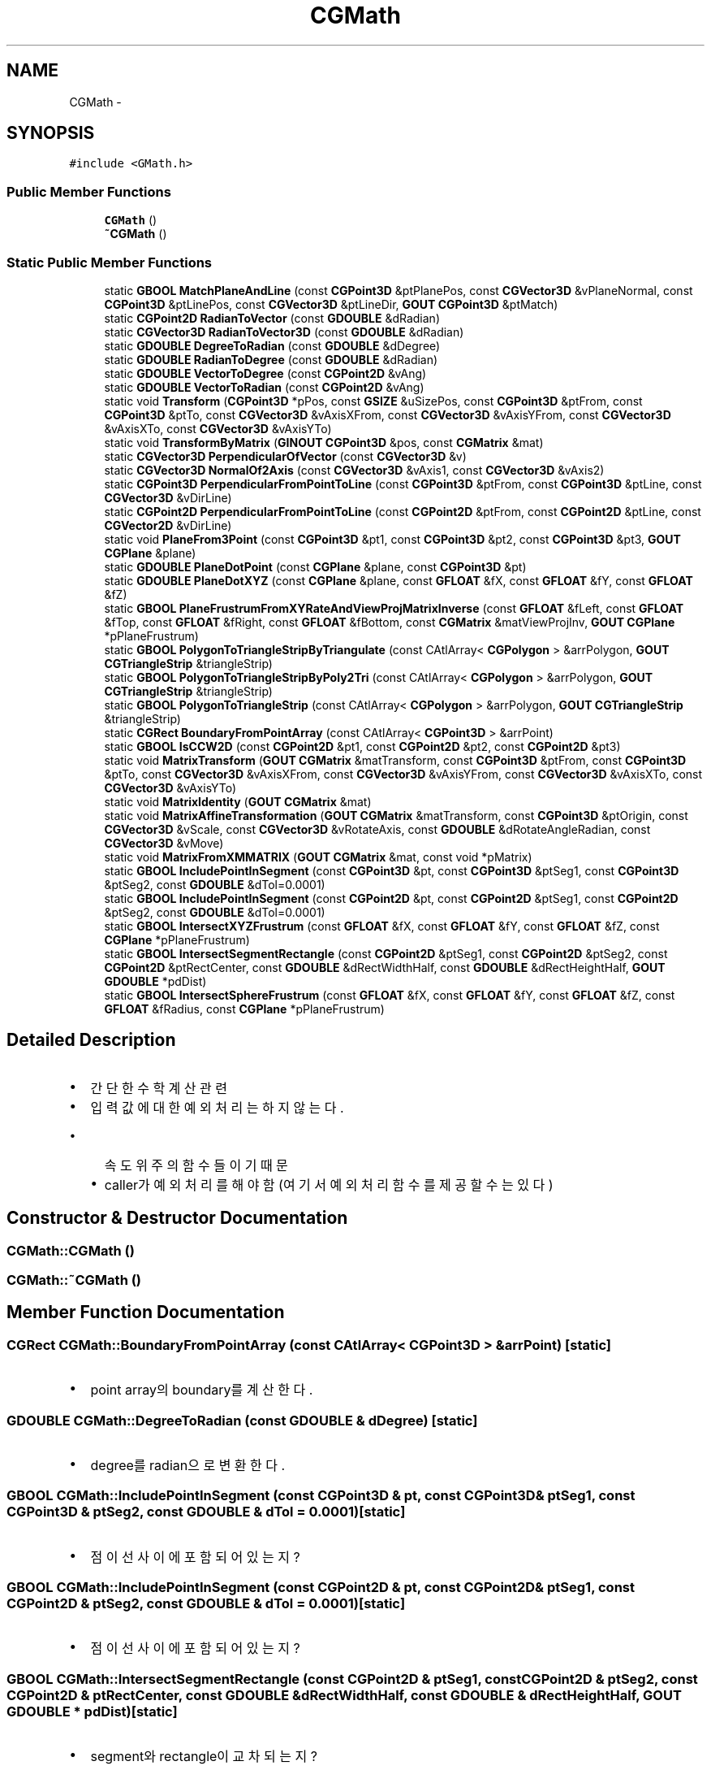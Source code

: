 .TH "CGMath" 3 "Sat Dec 26 2015" "Version v0.1" "GEngine" \" -*- nroff -*-
.ad l
.nh
.SH NAME
CGMath \- 
.SH SYNOPSIS
.br
.PP
.PP
\fC#include <GMath\&.h>\fP
.SS "Public Member Functions"

.in +1c
.ti -1c
.RI "\fBCGMath\fP ()"
.br
.ti -1c
.RI "\fB~CGMath\fP ()"
.br
.in -1c
.SS "Static Public Member Functions"

.in +1c
.ti -1c
.RI "static \fBGBOOL\fP \fBMatchPlaneAndLine\fP (const \fBCGPoint3D\fP &ptPlanePos, const \fBCGVector3D\fP &vPlaneNormal, const \fBCGPoint3D\fP &ptLinePos, const \fBCGVector3D\fP &ptLineDir, \fBGOUT\fP \fBCGPoint3D\fP &ptMatch)"
.br
.ti -1c
.RI "static \fBCGPoint2D\fP \fBRadianToVector\fP (const \fBGDOUBLE\fP &dRadian)"
.br
.ti -1c
.RI "static \fBCGVector3D\fP \fBRadianToVector3D\fP (const \fBGDOUBLE\fP &dRadian)"
.br
.ti -1c
.RI "static \fBGDOUBLE\fP \fBDegreeToRadian\fP (const \fBGDOUBLE\fP &dDegree)"
.br
.ti -1c
.RI "static \fBGDOUBLE\fP \fBRadianToDegree\fP (const \fBGDOUBLE\fP &dRadian)"
.br
.ti -1c
.RI "static \fBGDOUBLE\fP \fBVectorToDegree\fP (const \fBCGPoint2D\fP &vAng)"
.br
.ti -1c
.RI "static \fBGDOUBLE\fP \fBVectorToRadian\fP (const \fBCGPoint2D\fP &vAng)"
.br
.ti -1c
.RI "static void \fBTransform\fP (\fBCGPoint3D\fP *pPos, const \fBGSIZE\fP &uSizePos, const \fBCGPoint3D\fP &ptFrom, const \fBCGPoint3D\fP &ptTo, const \fBCGVector3D\fP &vAxisXFrom, const \fBCGVector3D\fP &vAxisYFrom, const \fBCGVector3D\fP &vAxisXTo, const \fBCGVector3D\fP &vAxisYTo)"
.br
.ti -1c
.RI "static void \fBTransformByMatrix\fP (\fBGINOUT\fP \fBCGPoint3D\fP &pos, const \fBCGMatrix\fP &mat)"
.br
.ti -1c
.RI "static \fBCGVector3D\fP \fBPerpendicularOfVector\fP (const \fBCGVector3D\fP &v)"
.br
.ti -1c
.RI "static \fBCGVector3D\fP \fBNormalOf2Axis\fP (const \fBCGVector3D\fP &vAxis1, const \fBCGVector3D\fP &vAxis2)"
.br
.ti -1c
.RI "static \fBCGPoint3D\fP \fBPerpendicularFromPointToLine\fP (const \fBCGPoint3D\fP &ptFrom, const \fBCGPoint3D\fP &ptLine, const \fBCGVector3D\fP &vDirLine)"
.br
.ti -1c
.RI "static \fBCGPoint2D\fP \fBPerpendicularFromPointToLine\fP (const \fBCGPoint2D\fP &ptFrom, const \fBCGPoint2D\fP &ptLine, const \fBCGVector2D\fP &vDirLine)"
.br
.ti -1c
.RI "static void \fBPlaneFrom3Point\fP (const \fBCGPoint3D\fP &pt1, const \fBCGPoint3D\fP &pt2, const \fBCGPoint3D\fP &pt3, \fBGOUT\fP \fBCGPlane\fP &plane)"
.br
.ti -1c
.RI "static \fBGDOUBLE\fP \fBPlaneDotPoint\fP (const \fBCGPlane\fP &plane, const \fBCGPoint3D\fP &pt)"
.br
.ti -1c
.RI "static \fBGDOUBLE\fP \fBPlaneDotXYZ\fP (const \fBCGPlane\fP &plane, const \fBGFLOAT\fP &fX, const \fBGFLOAT\fP &fY, const \fBGFLOAT\fP &fZ)"
.br
.ti -1c
.RI "static \fBGBOOL\fP \fBPlaneFrustrumFromXYRateAndViewProjMatrixInverse\fP (const \fBGFLOAT\fP &fLeft, const \fBGFLOAT\fP &fTop, const \fBGFLOAT\fP &fRight, const \fBGFLOAT\fP &fBottom, const \fBCGMatrix\fP &matViewProjInv, \fBGOUT\fP \fBCGPlane\fP *pPlaneFrustrum)"
.br
.ti -1c
.RI "static \fBGBOOL\fP \fBPolygonToTriangleStripByTriangulate\fP (const CAtlArray< \fBCGPolygon\fP > &arrPolygon, \fBGOUT\fP \fBCGTriangleStrip\fP &triangleStrip)"
.br
.ti -1c
.RI "static \fBGBOOL\fP \fBPolygonToTriangleStripByPoly2Tri\fP (const CAtlArray< \fBCGPolygon\fP > &arrPolygon, \fBGOUT\fP \fBCGTriangleStrip\fP &triangleStrip)"
.br
.ti -1c
.RI "static \fBGBOOL\fP \fBPolygonToTriangleStrip\fP (const CAtlArray< \fBCGPolygon\fP > &arrPolygon, \fBGOUT\fP \fBCGTriangleStrip\fP &triangleStrip)"
.br
.ti -1c
.RI "static \fBCGRect\fP \fBBoundaryFromPointArray\fP (const CAtlArray< \fBCGPoint3D\fP > &arrPoint)"
.br
.ti -1c
.RI "static \fBGBOOL\fP \fBIsCCW2D\fP (const \fBCGPoint2D\fP &pt1, const \fBCGPoint2D\fP &pt2, const \fBCGPoint2D\fP &pt3)"
.br
.ti -1c
.RI "static void \fBMatrixTransform\fP (\fBGOUT\fP \fBCGMatrix\fP &matTransform, const \fBCGPoint3D\fP &ptFrom, const \fBCGPoint3D\fP &ptTo, const \fBCGVector3D\fP &vAxisXFrom, const \fBCGVector3D\fP &vAxisYFrom, const \fBCGVector3D\fP &vAxisXTo, const \fBCGVector3D\fP &vAxisYTo)"
.br
.ti -1c
.RI "static void \fBMatrixIdentity\fP (\fBGOUT\fP \fBCGMatrix\fP &mat)"
.br
.ti -1c
.RI "static void \fBMatrixAffineTransformation\fP (\fBGOUT\fP \fBCGMatrix\fP &matTransform, const \fBCGPoint3D\fP &ptOrigin, const \fBCGVector3D\fP &vScale, const \fBCGVector3D\fP &vRotateAxis, const \fBGDOUBLE\fP &dRotateAngleRadian, const \fBCGVector3D\fP &vMove)"
.br
.ti -1c
.RI "static void \fBMatrixFromXMMATRIX\fP (\fBGOUT\fP \fBCGMatrix\fP &mat, const void *pMatrix)"
.br
.ti -1c
.RI "static \fBGBOOL\fP \fBIncludePointInSegment\fP (const \fBCGPoint3D\fP &pt, const \fBCGPoint3D\fP &ptSeg1, const \fBCGPoint3D\fP &ptSeg2, const \fBGDOUBLE\fP &dTol=0\&.0001)"
.br
.ti -1c
.RI "static \fBGBOOL\fP \fBIncludePointInSegment\fP (const \fBCGPoint2D\fP &pt, const \fBCGPoint2D\fP &ptSeg1, const \fBCGPoint2D\fP &ptSeg2, const \fBGDOUBLE\fP &dTol=0\&.0001)"
.br
.ti -1c
.RI "static \fBGBOOL\fP \fBIntersectXYZFrustrum\fP (const \fBGFLOAT\fP &fX, const \fBGFLOAT\fP &fY, const \fBGFLOAT\fP &fZ, const \fBCGPlane\fP *pPlaneFrustrum)"
.br
.ti -1c
.RI "static \fBGBOOL\fP \fBIntersectSegmentRectangle\fP (const \fBCGPoint2D\fP &ptSeg1, const \fBCGPoint2D\fP &ptSeg2, const \fBCGPoint2D\fP &ptRectCenter, const \fBGDOUBLE\fP &dRectWidthHalf, const \fBGDOUBLE\fP &dRectHeightHalf, \fBGOUT\fP \fBGDOUBLE\fP *pdDist)"
.br
.ti -1c
.RI "static \fBGBOOL\fP \fBIntersectSphereFrustrum\fP (const \fBGFLOAT\fP &fX, const \fBGFLOAT\fP &fY, const \fBGFLOAT\fP &fZ, const \fBGFLOAT\fP &fRadius, const \fBCGPlane\fP *pPlaneFrustrum)"
.br
.in -1c
.SH "Detailed Description"
.PP 

.IP "\(bu" 2
간단한 수학 계산관련
.IP "\(bu" 2
입력값에 대한 예외처리는 하지 않는다\&.
.IP "  \(bu" 4
속도위주의 함수들이기 때문
.IP "  \(bu" 4
caller가 예외처리를 해야함(여기서 예외처리 함수를 제공할 수는 있다) 
.PP

.PP

.SH "Constructor & Destructor Documentation"
.PP 
.SS "CGMath::CGMath ()"

.SS "CGMath::~CGMath ()"

.SH "Member Function Documentation"
.PP 
.SS "\fBCGRect\fP CGMath::BoundaryFromPointArray (const CAtlArray< \fBCGPoint3D\fP > & arrPoint)\fC [static]\fP"

.IP "\(bu" 2
point array의 boundary를 계산한다\&. 
.PP

.SS "\fBGDOUBLE\fP CGMath::DegreeToRadian (const \fBGDOUBLE\fP & dDegree)\fC [static]\fP"

.IP "\(bu" 2
degree를 radian으로 변환한다\&. 
.PP

.SS "\fBGBOOL\fP CGMath::IncludePointInSegment (const \fBCGPoint3D\fP & pt, const \fBCGPoint3D\fP & ptSeg1, const \fBCGPoint3D\fP & ptSeg2, const \fBGDOUBLE\fP & dTol = \fC0\&.0001\fP)\fC [static]\fP"

.IP "\(bu" 2
점이 선 사이에 포함되어 있는지? 
.PP

.SS "\fBGBOOL\fP CGMath::IncludePointInSegment (const \fBCGPoint2D\fP & pt, const \fBCGPoint2D\fP & ptSeg1, const \fBCGPoint2D\fP & ptSeg2, const \fBGDOUBLE\fP & dTol = \fC0\&.0001\fP)\fC [static]\fP"

.IP "\(bu" 2
점이 선 사이에 포함되어 있는지? 
.PP

.SS "\fBGBOOL\fP CGMath::IntersectSegmentRectangle (const \fBCGPoint2D\fP & ptSeg1, const \fBCGPoint2D\fP & ptSeg2, const \fBCGPoint2D\fP & ptRectCenter, const \fBGDOUBLE\fP & dRectWidthHalf, const \fBGDOUBLE\fP & dRectHeightHalf, \fBGOUT\fP \fBGDOUBLE\fP * pdDist)\fC [static]\fP"

.IP "\(bu" 2
segment와 rectangle이 교차되는지? 
.PP

.PP
\fBParameters:\fP
.RS 4
\fIptSeg1\fP segment의 start point 
.br
\fIptSeg2\fP segment의 end point 
.br
\fIptRectCenter\fP rectangle의 center point 
.br
\fIdRectWidthHalf\fP rectangle의 width의 1/2 
.br
\fIdRectHeightHalf\fP rectangle의 height의 1/2 
.RE
.PP

.SS "\fBGBOOL\fP CGMath::IntersectSphereFrustrum (const \fBGFLOAT\fP & fX, const \fBGFLOAT\fP & fY, const \fBGFLOAT\fP & fZ, const \fBGFLOAT\fP & fRadius, const \fBCGPlane\fP * pPlaneFrustrum)\fC [static]\fP"

.IP "\(bu" 2
sphere와 frustrum이 교차되는지? 
.PP

.SS "\fBGBOOL\fP CGMath::IntersectXYZFrustrum (const \fBGFLOAT\fP & fX, const \fBGFLOAT\fP & fY, const \fBGFLOAT\fP & fZ, const \fBCGPlane\fP * pPlaneFrustrum)\fC [static]\fP"

.IP "\(bu" 2
XYZ와 frustrum이 교차되는지?
.IP "\(bu" 2
XYZ가 frustrum에 포함되어 있는지 판단한다\&. 
.PP

.SS "\fBGBOOL\fP CGMath::IsCCW2D (const \fBCGPoint2D\fP & pt1, const \fBCGPoint2D\fP & pt2, const \fBCGPoint2D\fP & pt3)\fC [static]\fP"

.IP "\(bu" 2
2D point 3개가 시계 반시계방향으로 회전하는지? 
.PP

.SS "\fBGBOOL\fP CGMath::MatchPlaneAndLine (const \fBCGPoint3D\fP & ptPlanePos, const \fBCGVector3D\fP & vPlaneNormal, const \fBCGPoint3D\fP & ptLinePos, const \fBCGVector3D\fP & vLineDir, \fBGOUT\fP \fBCGPoint3D\fP & ptMatch)\fC [static]\fP"

.IP "\(bu" 2
평면과 선분의 교점을 계산한다\&. 
.PP

.SS "void CGMath::MatrixAffineTransformation (\fBGOUT\fP \fBCGMatrix\fP & matTransform, const \fBCGPoint3D\fP & ptOrigin, const \fBCGVector3D\fP & vScale, const \fBCGVector3D\fP & vRotateAxis, const \fBGDOUBLE\fP & dRotateAngleRadian, const \fBCGVector3D\fP & vMove)\fC [static]\fP"

.IP "\(bu" 2
scale(임의의 점 기준), rotate(임의의 점 기준), move가 적용된 matrix를 만든다\&.
.IP "\(bu" 2
주의 : 정밀도 떨어짐(double 을 float으로 강제 변환해서 만듦) 
.PP

.SS "void CGMath::MatrixFromXMMATRIX (\fBGOUT\fP \fBCGMatrix\fP & mat, const void * pMatrix)\fC [static]\fP"

.IP "\(bu" 2
XMMATRIX로 GMatrix를 만든다\&. 
.PP

.SS "void CGMath::MatrixIdentity (\fBGOUT\fP \fBCGMatrix\fP & mat)\fC [static]\fP"

.IP "\(bu" 2
identity matrix를 만든다\&.
.IP "\(bu" 2
좌표변환에 영향이 없는 초기화의 역할을 한다\&. 
.PP

.SS "void CGMath::MatrixTransform (\fBGOUT\fP \fBCGMatrix\fP & matTransform, const \fBCGPoint3D\fP & ptFrom, const \fBCGPoint3D\fP & ptTo, const \fBCGVector3D\fP & vAxisXFrom, const \fBCGVector3D\fP & vAxisYFrom, const \fBCGVector3D\fP & vAxisXTo, const \fBCGVector3D\fP & vAxisYTo)\fC [static]\fP"

.IP "\(bu" 2
좌표변환 matrix를 만든다\&. 
.PP

.SS "\fBCGVector3D\fP CGMath::NormalOf2Axis (const \fBCGVector3D\fP & vAxis1, const \fBCGVector3D\fP & vAxis2)\fC [static]\fP"

.IP "\(bu" 2
2개의 축에 대한 법선 vector를 계산해서 리턴한다\&.
.IP "\(bu" 2
2 vector의 외적을 계산한다\&.(곱) 
.PP

.SS "\fBCGPoint3D\fP CGMath::PerpendicularFromPointToLine (const \fBCGPoint3D\fP & ptFrom, const \fBCGPoint3D\fP & ptLine, const \fBCGVector3D\fP & vDirLine)\fC [static]\fP"

.IP "\(bu" 2
3D Point 에서 3D Line으로 수직인 좌표를 찾는다\&. 
.PP

.SS "\fBCGPoint2D\fP CGMath::PerpendicularFromPointToLine (const \fBCGPoint2D\fP & ptFrom, const \fBCGPoint2D\fP & ptLine, const \fBCGVector2D\fP & vDirLine)\fC [static]\fP"

.IP "\(bu" 2
2D Point 에서 2D Line으로 수직인 좌표를 찾는다\&. 
.PP

.SS "\fBCGVector3D\fP CGMath::PerpendicularOfVector (const \fBCGVector3D\fP & v)\fC [static]\fP"

.IP "\(bu" 2
vector의 수직 vector를 리턴한다\&.
.IP "\(bu" 2
3D vector의 수직 vector는 무수히 존재한다\&.
.IP "\(bu" 2
무수히 존재하는 vector중 하나를 리턴한다\&. 
.PP

.SS "\fBGDOUBLE\fP CGMath::PlaneDotPoint (const \fBCGPlane\fP & plane, const \fBCGPoint3D\fP & pt)\fC [static]\fP"

.IP "\(bu" 2
평면과 좌표의 곱 
.PP
\fBReturns:\fP
.RS 4

.RE
.PP

.IP "\(bu" 2
0 : 좌표가 평면상에 있음
.IP "\(bu" 2
-1 : 좌표가 평면 뒤에 있음(법선방향 반대쪽)
.IP "\(bu" 2
1 : 좌표가 평면 앞에 있음\&.(법선방향 쪽) 
.PP

.SS "\fBGDOUBLE\fP CGMath::PlaneDotXYZ (const \fBCGPlane\fP & plane, const \fBGFLOAT\fP & fX, const \fBGFLOAT\fP & fY, const \fBGFLOAT\fP & fZ)\fC [static]\fP"

.IP "\(bu" 2
평면과 좌표의 곱
.IP "\(bu" 2
float 좌표 
.PP
\fBReturns:\fP
.RS 4

.RE
.PP

.IP "\(bu" 2
0 : 좌표가 평면상에 있음
.IP "\(bu" 2
-1 : 좌표가 평면 뒤에 있음(법선방향 반대쪽)
.IP "\(bu" 2
1 : 좌표가 평면 앞에 있음\&.(법선방향 쪽) 
.PP

.SS "void CGMath::PlaneFrom3Point (const \fBCGPoint3D\fP & pt1, const \fBCGPoint3D\fP & pt2, const \fBCGPoint3D\fP & pt3, \fBGOUT\fP \fBCGPlane\fP & plane)\fC [static]\fP"

.IP "\(bu" 2
세점에서 평면을 계산해 낸다\&. 
.PP

.SS "\fBGBOOL\fP CGMath::PlaneFrustrumFromXYRateAndViewProjMatrixInverse (const \fBGFLOAT\fP & fLeft, const \fBGFLOAT\fP & fTop, const \fBGFLOAT\fP & fRight, const \fBGFLOAT\fP & fBottom, const \fBCGMatrix\fP & matViewProjInv, \fBGOUT\fP \fBCGPlane\fP * pPlaneFrustrum)\fC [static]\fP"

.IP "\(bu" 2
view proj 역행렬과 window 좌, 상, 우, 하의 상대적위치(-1, 1, 1, -1이 가장자리)로 절두체 평면 6개를 계산한다\&. 
.PP

.PP
\fBParameters:\fP
.RS 4
\fIfLeft\fP window의 좌측위치(좌측끝은 -1) 
.br
\fIfTop\fP window의 상단위치(상단끝은 1) 
.br
\fIfRight\fP window의 우측위치(우측끝은 1) 
.br
\fIfBottom\fP window의 하단위치(하단끝은 -1) 
.br
\fImatViewProjInv\fP view * project의 inverse matrix 
.br
\fIpPlaneFrustrum\fP 절두체 평면 계산결과를 담을 변수(6개 배열의 포인터) 
.RE
.PP

.SS "\fBGBOOL\fP CGMath::PolygonToTriangleStrip (const CAtlArray< \fBCGPolygon\fP > & arrPolygon, \fBGOUT\fP \fBCGTriangleStrip\fP & triangleStrip)\fC [static]\fP"

.SS "\fBGBOOL\fP CGMath::PolygonToTriangleStripByPoly2Tri (const CAtlArray< \fBCGPolygon\fP > & arrPolygon, \fBGOUT\fP \fBCGTriangleStrip\fP & triangleStrip)\fC [static]\fP"

.IP "\(bu" 2
polygon을 triangle strip으로 변환
.IP "\(bu" 2
Poly2Tri source code를 사용한다\&. 
.PP

.SS "\fBGBOOL\fP CGMath::PolygonToTriangleStripByTriangulate (const CAtlArray< \fBCGPolygon\fP > & arrPolygon, \fBGOUT\fP \fBCGTriangleStrip\fP & triangleStrip)\fC [static]\fP"

.IP "\(bu" 2
polygon을 triangle strip으로 변환
.IP "\(bu" 2
\fBTriangulate\fP source code를 사용한다\&. 
.PP

.SS "\fBGDOUBLE\fP CGMath::RadianToDegree (const \fBGDOUBLE\fP & dRadian)\fC [static]\fP"

.IP "\(bu" 2
radian을 degree로 변환 
.PP

.SS "\fBCGPoint2D\fP CGMath::RadianToVector (const \fBGDOUBLE\fP & dRadian)\fC [static]\fP"

.IP "\(bu" 2
radian를 vector로 변환한다\&.
.IP "\(bu" 2
Degree를 vector로 변환하는 함수는 지원 하지 않을 예정이다\&. 
.PP

.SS "\fBCGVector3D\fP CGMath::RadianToVector3D (const \fBGDOUBLE\fP & dRadian)\fC [static]\fP"

.SS "void CGMath::Transform (\fBCGPoint3D\fP * pPos, const \fBGSIZE\fP & uSizePos, const \fBCGPoint3D\fP & ptFrom, const \fBCGPoint3D\fP & ptTo, const \fBCGVector3D\fP & vAxisXFrom, const \fBCGVector3D\fP & vAxisYFrom, const \fBCGVector3D\fP & vAxisXTo, const \fBCGVector3D\fP & vAxisYTo)\fC [static]\fP"

.IP "\(bu" 2
\fBCGPoint3D\fP 배열의 좌표변환을 한다\&. 
.PP

.PP
\fBParameters:\fP
.RS 4
\fIpPos\fP 좌표 배열의 포인터 
.br
\fIuSizePos\fP 좌표의 개수 
.br
\fIptFrom\fP 이동 / 회전의 기준이 되는 좌표 
.br
\fIptTo\fP 좌표 이동의 목적지 
.br
\fIvAxisXFrom\fP 회전의 기준이 되는 X축 벡터 
.br
\fIvAxisYFrom\fP 회전의 기준이 되는 Y축 벡터 
.br
\fIvAxisXTo\fP 회전 후 X축 벡터 
.br
\fIvAxisYTo\fP 회전 후 Y축 벡터 
.RE
.PP

.SS "void CGMath::TransformByMatrix (\fBGINOUT\fP \fBCGPoint3D\fP & pos, const \fBCGMatrix\fP & mat)\fC [static]\fP"

.IP "\(bu" 2
point를 matrix로 변환한다\&. 
.PP

.SS "\fBGDOUBLE\fP CGMath::VectorToDegree (const \fBCGPoint2D\fP & vAng)\fC [static]\fP"

.IP "\(bu" 2
vector 를 degree로 변환 
.PP

.SS "\fBGDOUBLE\fP CGMath::VectorToRadian (const \fBCGPoint2D\fP & vAng)\fC [static]\fP"

.IP "\(bu" 2
vector를 radian으로 변환 
.PP


.SH "Author"
.PP 
Generated automatically by Doxygen for GEngine from the source code\&.
